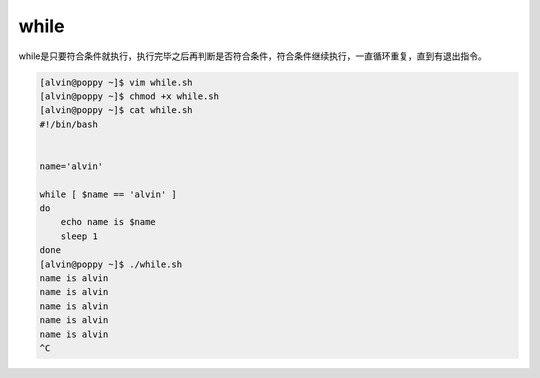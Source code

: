 while
#######

while是只要符合条件就执行，执行完毕之后再判断是否符合条件，符合条件继续执行，一直循环重复，直到有退出指令。

.. code-block:: bash

    [alvin@poppy ~]$ vim while.sh
    [alvin@poppy ~]$ chmod +x while.sh
    [alvin@poppy ~]$ cat while.sh
    #!/bin/bash


    name='alvin'

    while [ $name == 'alvin' ]
    do
        echo name is $name
        sleep 1
    done
    [alvin@poppy ~]$ ./while.sh
    name is alvin
    name is alvin
    name is alvin
    name is alvin
    name is alvin
    ^C
